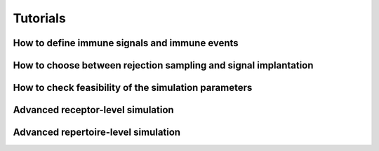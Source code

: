 Tutorials
==========

How to define immune signals and immune events
-------------------------------------------------

How to choose between rejection sampling and signal implantation
---------------------------------------------------------------------

How to check feasibility of the simulation parameters
-------------------------------------------------------

Advanced receptor-level simulation 
-------------------------------------

Advanced repertoire-level simulation 
---------------------------------------
